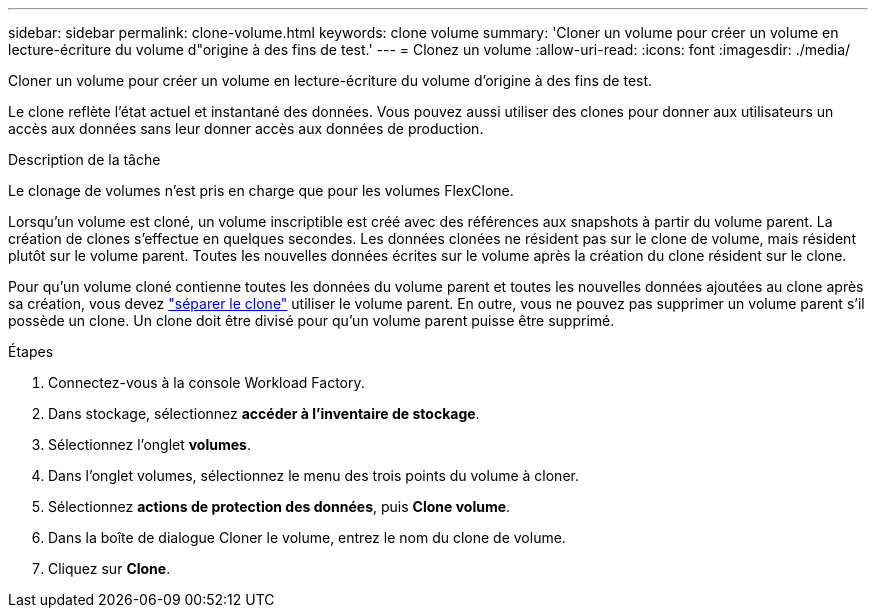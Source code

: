 ---
sidebar: sidebar 
permalink: clone-volume.html 
keywords: clone volume 
summary: 'Cloner un volume pour créer un volume en lecture-écriture du volume d"origine à des fins de test.' 
---
= Clonez un volume
:allow-uri-read: 
:icons: font
:imagesdir: ./media/


[role="lead"]
Cloner un volume pour créer un volume en lecture-écriture du volume d'origine à des fins de test.

Le clone reflète l'état actuel et instantané des données. Vous pouvez aussi utiliser des clones pour donner aux utilisateurs un accès aux données sans leur donner accès aux données de production.

.Description de la tâche
Le clonage de volumes n'est pris en charge que pour les volumes FlexClone.

Lorsqu'un volume est cloné, un volume inscriptible est créé avec des références aux snapshots à partir du volume parent. La création de clones s'effectue en quelques secondes. Les données clonées ne résident pas sur le clone de volume, mais résident plutôt sur le volume parent. Toutes les nouvelles données écrites sur le volume après la création du clone résident sur le clone.

Pour qu'un volume cloné contienne toutes les données du volume parent et toutes les nouvelles données ajoutées au clone après sa création, vous devez link:split-cloned-volume.html["séparer le clone"] utiliser le volume parent. En outre, vous ne pouvez pas supprimer un volume parent s'il possède un clone. Un clone doit être divisé pour qu'un volume parent puisse être supprimé.

.Étapes
. Connectez-vous à la console Workload Factory.
. Dans stockage, sélectionnez *accéder à l'inventaire de stockage*.
. Sélectionnez l'onglet *volumes*.
. Dans l'onglet volumes, sélectionnez le menu des trois points du volume à cloner.
. Sélectionnez *actions de protection des données*, puis *Clone volume*.
. Dans la boîte de dialogue Cloner le volume, entrez le nom du clone de volume.
. Cliquez sur *Clone*.

